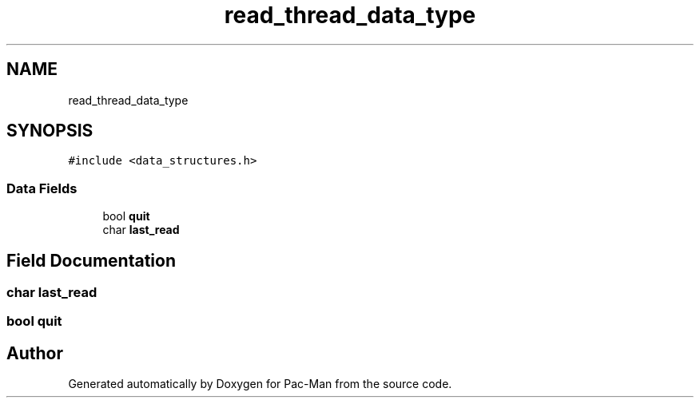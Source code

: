 .TH "read_thread_data_type" 3 "Tue May 4 2021" "Version 1.0.0" "Pac-Man" \" -*- nroff -*-
.ad l
.nh
.SH NAME
read_thread_data_type
.SH SYNOPSIS
.br
.PP
.PP
\fC#include <data_structures\&.h>\fP
.SS "Data Fields"

.in +1c
.ti -1c
.RI "bool \fBquit\fP"
.br
.ti -1c
.RI "char \fBlast_read\fP"
.br
.in -1c
.SH "Field Documentation"
.PP 
.SS "char last_read"

.SS "bool quit"


.SH "Author"
.PP 
Generated automatically by Doxygen for Pac-Man from the source code\&.
